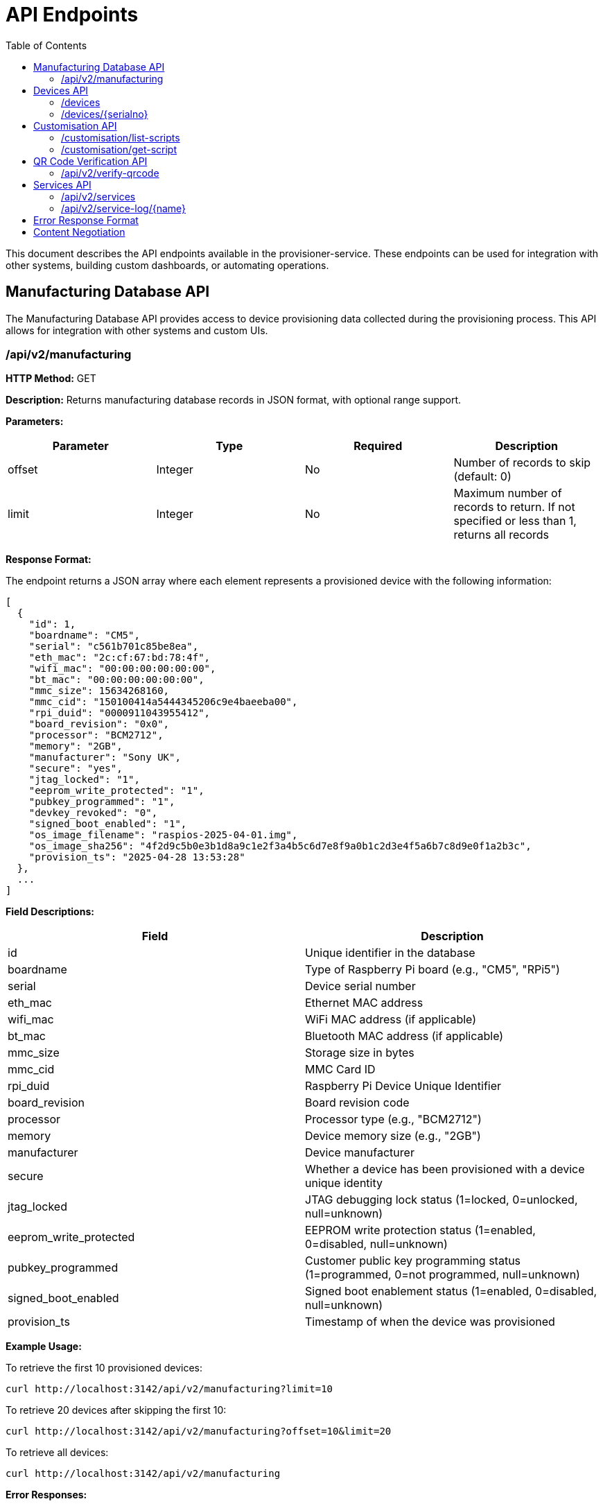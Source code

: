 = API Endpoints
:toc:
:toc-title: Table of Contents
:toclevels: 3

This document describes the API endpoints available in the provisioner-service. These endpoints can be used for integration with other systems, building custom dashboards, or automating operations.

[#manufacturing-database-api]
== Manufacturing Database API

The Manufacturing Database API provides access to device provisioning data collected during the provisioning process. This API allows for integration with other systems and custom UIs.

=== /api/v2/manufacturing

*HTTP Method:* GET

*Description:* Returns manufacturing database records in JSON format, with optional range support.

*Parameters:*

[options="header"]
|===
|Parameter|Type|Required|Description
|offset|Integer|No|Number of records to skip (default: 0)
|limit|Integer|No|Maximum number of records to return. If not specified or less than 1, returns all records
|===

*Response Format:*

The endpoint returns a JSON array where each element represents a provisioned device with the following information:

[source,json]
----
[
  {
    "id": 1,
    "boardname": "CM5",
    "serial": "c561b701c85be8ea",
    "eth_mac": "2c:cf:67:bd:78:4f",
    "wifi_mac": "00:00:00:00:00:00",
    "bt_mac": "00:00:00:00:00:00",
    "mmc_size": 15634268160,
    "mmc_cid": "150100414a5444345206c9e4baeeba00",
    "rpi_duid": "0000911043955412",
    "board_revision": "0x0",
    "processor": "BCM2712",
    "memory": "2GB",
    "manufacturer": "Sony UK",
    "secure": "yes",
    "jtag_locked": "1",
    "eeprom_write_protected": "1",
    "pubkey_programmed": "1",
    "devkey_revoked": "0",
    "signed_boot_enabled": "1",
    "os_image_filename": "raspios-2025-04-01.img",
    "os_image_sha256": "4f2d9c5b0e3b1d8a9c1e2f3a4b5c6d7e8f9a0b1c2d3e4f5a6b7c8d9e0f1a2b3c",
    "provision_ts": "2025-04-28 13:53:28"
  },
  ...
]
----

*Field Descriptions:*

[options="header"]
|===
|Field|Description
|id|Unique identifier in the database
|boardname|Type of Raspberry Pi board (e.g., "CM5", "RPi5")
|serial|Device serial number
|eth_mac|Ethernet MAC address
|wifi_mac|WiFi MAC address (if applicable)
|bt_mac|Bluetooth MAC address (if applicable)
|mmc_size|Storage size in bytes
|mmc_cid|MMC Card ID
|rpi_duid|Raspberry Pi Device Unique Identifier
|board_revision|Board revision code
|processor|Processor type (e.g., "BCM2712")
|memory|Device memory size (e.g., "2GB")
|manufacturer|Device manufacturer
|secure|Whether a device has been provisioned with a device unique identity
|jtag_locked|JTAG debugging lock status (1=locked, 0=unlocked, null=unknown)
|eeprom_write_protected|EEPROM write protection status (1=enabled, 0=disabled, null=unknown)
|pubkey_programmed|Customer public key programming status (1=programmed, 0=not programmed, null=unknown)
|signed_boot_enabled|Signed boot enablement status (1=enabled, 0=disabled, null=unknown)
|provision_ts|Timestamp of when the device was provisioned
|===

*Example Usage:*

To retrieve the first 10 provisioned devices:

[source,bash]
----
curl http://localhost:3142/api/v2/manufacturing?limit=10
----

To retrieve 20 devices after skipping the first 10:

[source,bash]
----
curl http://localhost:3142/api/v2/manufacturing?offset=10&limit=20
----

To retrieve all devices:

[source,bash]
----
curl http://localhost:3142/api/v2/manufacturing
----

*Error Responses:*

On error, the endpoint returns a JSON object with error details:

[source,json]
----
{
  "error": {
    "status": 500,
    "title": "Database Error",
    "code": "DB_ERROR",
    "detail": "Failed to retrieve manufacturing database data"
  }
}
----

*Notes:*

- This endpoint can be used for building custom dashboards or integrating with other monitoring systems.
- The data is ordered by provision timestamp in descending order (newest first).
- For large datasets, it is recommended to use pagination to improve performance.
- The database path is configured using the <<config_vars.adoc#rpi_sb_provisioner_manufacturing_db,RPI_SB_PROVISIONER_MANUFACTURING_DB>> setting as described in the configuration documentation.

== Devices API

=== /devices

*HTTP Method:* GET

*Description:* Returns a list of all devices currently being provisioned or previously provisioned by the system.

*Parameters:* None

*Response Format:*

The endpoint returns a JSON object containing an array of devices:

[source,json]
----
{
  "devices": [
    {
      "serial": "10000000abcdef",
      "port": "usb:1-1.4",
      "ip_address": "192.168.1.100",
      "state": "provisioning",
      "image": "raspios-trixie.img"
    },
    ...
  ]
}
----

*Field Descriptions:*

[options="header"]
|===
|Field|Description
|serial|Device serial number
|port|USB endpoint or port identifier
|ip_address|IP address assigned to the device during provisioning
|state|Current state of the device (e.g., "bootstrap", "triage", "provisioning", "complete")
|image|OS image being provisioned to the device
|===

=== /devices/{serialno}

*HTTP Method:* GET

*Description:* Returns detailed information about a specific device identified by its serial number.

*Path Parameters:*

[options="header"]
|===
|Parameter|Type|Required|Description
|serialno|String|Yes|Serial number of the device
|===

*Response Format:*

The endpoint returns a JSON object with device details:

[source,json]
----
{
  "serial": "10000000abcdef",
  "port": "usb:1-1.4",
  "state": "provisioning"
}
----

*Error Responses:*

If the device is not found:

[source,json]
----
{
  "error": {
    "status": 400,
    "title": "Device Not Found",
    "code": "DEVICE_NOT_FOUND",
    "detail": "Requested serial: 10000000abcdef"
  }
}
----

== Customisation API

=== /customisation/list-scripts

*HTTP Method:* GET

*Description:* Lists all available customisation scripts and hook points in the system.

*Parameters:* None

*Response Format:*

The endpoint returns a JSON object containing script information:

[source,json]
----
{
  "scripts": [
    {
      "filename": "secure-boot-post-flash.sh",
      "exists": true,
      "enabled": true,
      "provisioner": "secure-boot",
      "stage": "post-flash",
      "description": "Runs after images have been flashed to the device"
    },
    ...
  ]
}
----

=== /customisation/get-script

*HTTP Method:* GET

*Description:* Retrieves the content and metadata of a specific customisation script.

*Parameters:*

[options="header"]
|===
|Parameter|Type|Required|Description
|script|String|Yes|Name of the script file to retrieve
|===

*Response Format:*

The endpoint returns a JSON object with script details:

[source,json]
----
{
  "exists": true,
  "filename": "secure-boot-post-flash.sh",
  "content": "#!/bin/sh\n\n# Script content here...",
  "enabled": true
}
----

*Error Responses:*

If the script name is missing:

[source,json]
----
{
  "error": {
    "status": 400,
    "title": "Missing Parameter",
    "code": "MISSING_SCRIPT_NAME",
    "detail": "Script name is required"
  }
}
----

If the script is not found:

[source,json]
----
{
  "error": {
    "status": 400,
    "title": "Script Not Found",
    "code": "SCRIPT_NOT_FOUND",
    "detail": "The requested script file could not be found"
  }
}
----

*Notes:*

- For known hook points that don't exist yet, the API will return a template with default content.
- The `enabled` flag indicates if the script has executable permissions.

== QR Code Verification API

=== /api/v2/verify-qrcode

*HTTP Method:* POST

*Description:* Verifies if a QR code value exists in the manufacturing database, typically used for device validation during scanning.

*Request Format:*

[source,json]
----
{
  "qrcode": "10000000abcdef"
}
----

*Response Format:*

The endpoint returns a JSON object with verification results:

[source,json]
----
{
  "success": true,
  "exists": true,
  "qrcode": "10000000abcdef"
}
----

*Field Descriptions:*

[options="header"]
|===
|Field|Description
|success|Indicates if the verification check was performed successfully
|exists|Indicates if the QR code value was found in the manufacturing database
|qrcode|The QR code value that was checked
|===

*Error Responses:*

If using an invalid HTTP method:

[source,json]
----
{
  "error": {
    "status": 405,
    "title": "Method Error",
    "code": "METHOD_NOT_ALLOWED",
    "detail": "Only POST method is allowed"
  }
}
----

If QR code parameter is missing:

[source,json]
----
{
  "error": {
    "status": 400,
    "title": "Parameter Error",
    "code": "INVALID_PARAMETER",
    "detail": "Missing or invalid 'qrcode' parameter in request body"
  }
}
----

*Notes:*

- This endpoint is particularly useful for integration with barcode scanners or mobile applications.
- The QR code value is checked against the `rpi_duid` field in the manufacturing database.

== Services API

The Services API provides access to information about provisioning services running on the system. These endpoints allow monitoring of service states and retrieving service logs.

=== /api/v2/services

*HTTP Method:* GET

*Description:* Returns information about all provisioning services discovered on the system. This includes both currently active services and previously run services found in the systemd journal.

*Parameters:* None

*Response Format:*

The endpoint returns a JSON object containing an array of services:

[source,json]
----
{
  "services": [
    {
      "name": "rpi-sb-provisioner@",
      "status": "exited",
      "active": "inactive",
      "instance": "10000000abcdef",
      "base_name": "rpi-sb-provisioner",
      "full_name": "rpi-sb-provisioner@10000000abcdef.service"
    },
    {
      "name": "rpi-naked-provisioner",
      "status": "running",
      "active": "active",
      "instance": "",
      "base_name": "rpi-naked-provisioner",
      "full_name": "rpi-naked-provisioner.service"
    }
  ]
}
----

*Field Descriptions:*

[options="header"]
|===
|Field|Description
|name|Service name, including @ symbol for instance services
|status|Current sub-state of the service (e.g., "running", "exited", "failed")
|active|Current active state of the service (e.g., "active", "inactive", "failed")
|instance|Instance parameter for template services (empty for non-template services)
|base_name|Base service name without @ symbol or instance parameter
|full_name|Complete systemd unit name including .service suffix
|===

*Notes:*

- Services are returned in reverse chronological order (most recently active first)
- The API discovers services from the systemd journal, so it includes both currently running and previously executed services
- Only services with names matching "rpi-sb-*", "rpi-naked-*", or "rpi-fde-*" patterns are included
- Services with "rpi-provisioner-ui" in the name are excluded from results

=== /api/v2/service-log/{name}

*HTTP Method:* GET

*Description:* Returns log entries for a specific provisioning service with support for pagination and ordering. This endpoint provides detailed logging information for monitoring service execution.

*Path Parameters:*

[options="header"]
|===
|Parameter|Type|Required|Description
|name|String|Yes|Name of the service to retrieve logs for (must start with rpi-sb-, rpi-naked-, or rpi-fde-)
|===

*Query Parameters:*

[options="header"]
|===
|Parameter|Type|Required|Default|Description
|page|Integer|No|1|Page number to retrieve (must be >= 1)
|page_size|Integer|No|50|Number of log entries per page (min: 1, max: 500)
|order|String|No|desc|Order of log entries: "desc" (newest first) or "asc" (oldest first)
|===

*Response Format:*

The endpoint returns a JSON object with log entries and pagination metadata:

[source,json]
----
{
  "logs": [
    "2025-01-25 14:30:47 Baz",
    "2025-01-25 14:30:46 Bar",
    "2025-01-25 14:30:45 Foo"
  ],
  "service_name": "rpi-sb-provisioner@10000000abcdef.service",
  "page": 1,
  "page_size": 50,
  "total_entries": 150,
  "total_pages": 3,
  "order": "desc"
}
----

*Field Descriptions:*

[options="header"]
|===
|Field|Description
|logs|Array of log entries, each containing timestamp and message
|service_name|Name of the service the logs belong to
|page|Current page number
|page_size|Number of entries per page
|total_entries|Total number of log entries available
|total_pages|Total number of pages available
|order|Current ordering: "desc" (newest first) or "asc" (oldest first)
|===

*Example Usage:*

To retrieve the first page with default settings (50 newest entries):

[source,bash]
----
curl http://localhost:3142/api/v2/service-log/rpi-sb-provisioner@10000000abcdef.service
----

To retrieve page 2 with 100 entries per page, oldest first:

[source,bash]
----
curl "http://localhost:3142/api/v2/service-log/rpi-sb-provisioner@10000000abcdef.service?page=2&page_size=100&order=asc"
----

*Error Responses:*

If accessing an unauthorized service:

[source,json]
----
{
  "error": {
    "status": 403,
    "title": "Unauthorized Service",
    "code": "SERVICE_UNAUTHORIZED",
    "detail": "Access denied: Only logs for rpi-sb, rpi-naked, and rpi-fde services are available",
    "additional": "Requested service: invalid-service-name"
  }
}
----

*Notes:*

- Default page size is 50 entries, maximum is 500
- Log entries are returned in reverse chronological order (newest first) by default
- Access is restricted to services with approved prefixes for security
- Pagination metadata allows for efficient browsing of large log files
- The `page_size` parameter is capped at 500 to prevent performance issues

[#error-response-format]
== Error Response Format

All API endpoints follow a standard error response format:

[source,json]
----
{
  "error": {
    "status": 400,
    "title": "Error Title",
    "code": "ERROR_CODE",
    "detail": "Detailed error message",
    "additional": "Optional additional information"
  }
}
----

*Field Descriptions:*

[options="header"]
|===
|Field|Description
|status|HTTP status code
|title|Brief error title
|code|Machine-readable error code
|detail|Human-readable error description
|additional|Optional additional context information (not always present)
|===

== Content Negotiation

Most endpoints support content negotiation through the `Accept` header:

- `Accept: application/json` - Returns JSON response
- `Accept: text/html` - Returns HTML view when available

If no `Accept` header is provided or if it doesn't contain a supported MIME type, the API defaults to returning JSON responses.